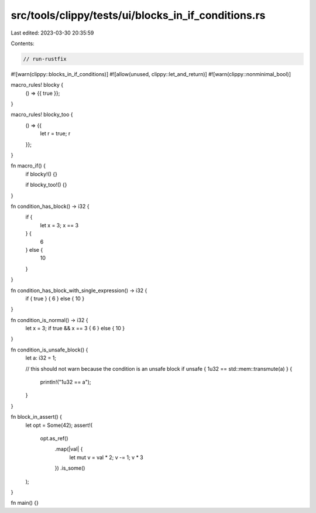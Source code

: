 src/tools/clippy/tests/ui/blocks_in_if_conditions.rs
====================================================

Last edited: 2023-03-30 20:35:59

Contents:

.. code-block:: rs

    // run-rustfix
#![warn(clippy::blocks_in_if_conditions)]
#![allow(unused, clippy::let_and_return)]
#![warn(clippy::nonminimal_bool)]

macro_rules! blocky {
    () => {{ true }};
}

macro_rules! blocky_too {
    () => {{
        let r = true;
        r
    }};
}

fn macro_if() {
    if blocky!() {}

    if blocky_too!() {}
}

fn condition_has_block() -> i32 {
    if {
        let x = 3;
        x == 3
    } {
        6
    } else {
        10
    }
}

fn condition_has_block_with_single_expression() -> i32 {
    if { true } { 6 } else { 10 }
}

fn condition_is_normal() -> i32 {
    let x = 3;
    if true && x == 3 { 6 } else { 10 }
}

fn condition_is_unsafe_block() {
    let a: i32 = 1;

    // this should not warn because the condition is an unsafe block
    if unsafe { 1u32 == std::mem::transmute(a) } {
        println!("1u32 == a");
    }
}

fn block_in_assert() {
    let opt = Some(42);
    assert!(
        opt.as_ref()
            .map(|val| {
                let mut v = val * 2;
                v -= 1;
                v * 3
            })
            .is_some()
    );
}

fn main() {}


